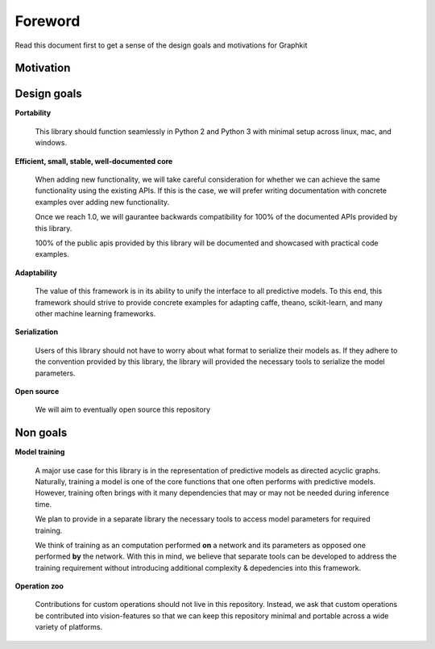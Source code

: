 .. graphkit documentation master file, created by
   sphinx-quickstart on Tue Jun 16 19:10:27 2016.
   You can adapt this file completely to your liking, but it should at least
   contain the root `toctree` directive.

Foreword
========

Read this document first to get a sense of the design goals and motivations for Graphkit


Motivation
----------



Design goals
------------

**Portability**

    This library should function seamlessly in Python 2 and Python 3 with minimal setup across linux, mac, and windows.

**Efficient, small, stable, well-documented core**

    When adding new functionality, we will take careful consideration for whether we can achieve the same functionality using the existing APIs. If this is the case, we will prefer writing documentation with concrete examples over adding new functionality.

    Once we reach 1.0, we will gaurantee backwards compatibility for 100% of the documented APIs provided by this library.

    100% of the public apis provided by this library will be documented and showcased with practical code examples.

**Adaptability**

    The value of this framework is in its ability to unify the interface to all predictive models. To this end, this framework should strive to provide concrete examples for adapting caffe, theano, scikit-learn, and many other machine learning frameworks.

**Serialization**

    Users of this library should not have to worry about what format to serialize their models as. If they adhere to the convention provided by this library, the library will provided the necessary tools to serialize the model parameters.

**Open source**

    We will aim to eventually open source this repository

Non goals
---------
    
**Model training**

    A major use case for this library is in the representation of predictive models as directed acyclic graphs. Naturally, training a model is one of the core functions that one often performs with predictive models. However, training often brings with it many dependencies that may or may not be needed during inference time. 
      
    We plan to provide in a separate library the necessary tools to access model parameters for required training. 
      
    We think of training as an computation performed **on** a network and its parameters as opposed one performed **by** the network. With this in mind, we believe that separate tools can be developed to address the training requirement without introducing additional complexity & depedencies into this framework.

**Operation zoo**

    Contributions for custom operations should not live in this repository. Instead, we ask that custom operations be contributed into vision-features so that we can keep this repository minimal and portable across a wide variety of platforms.
